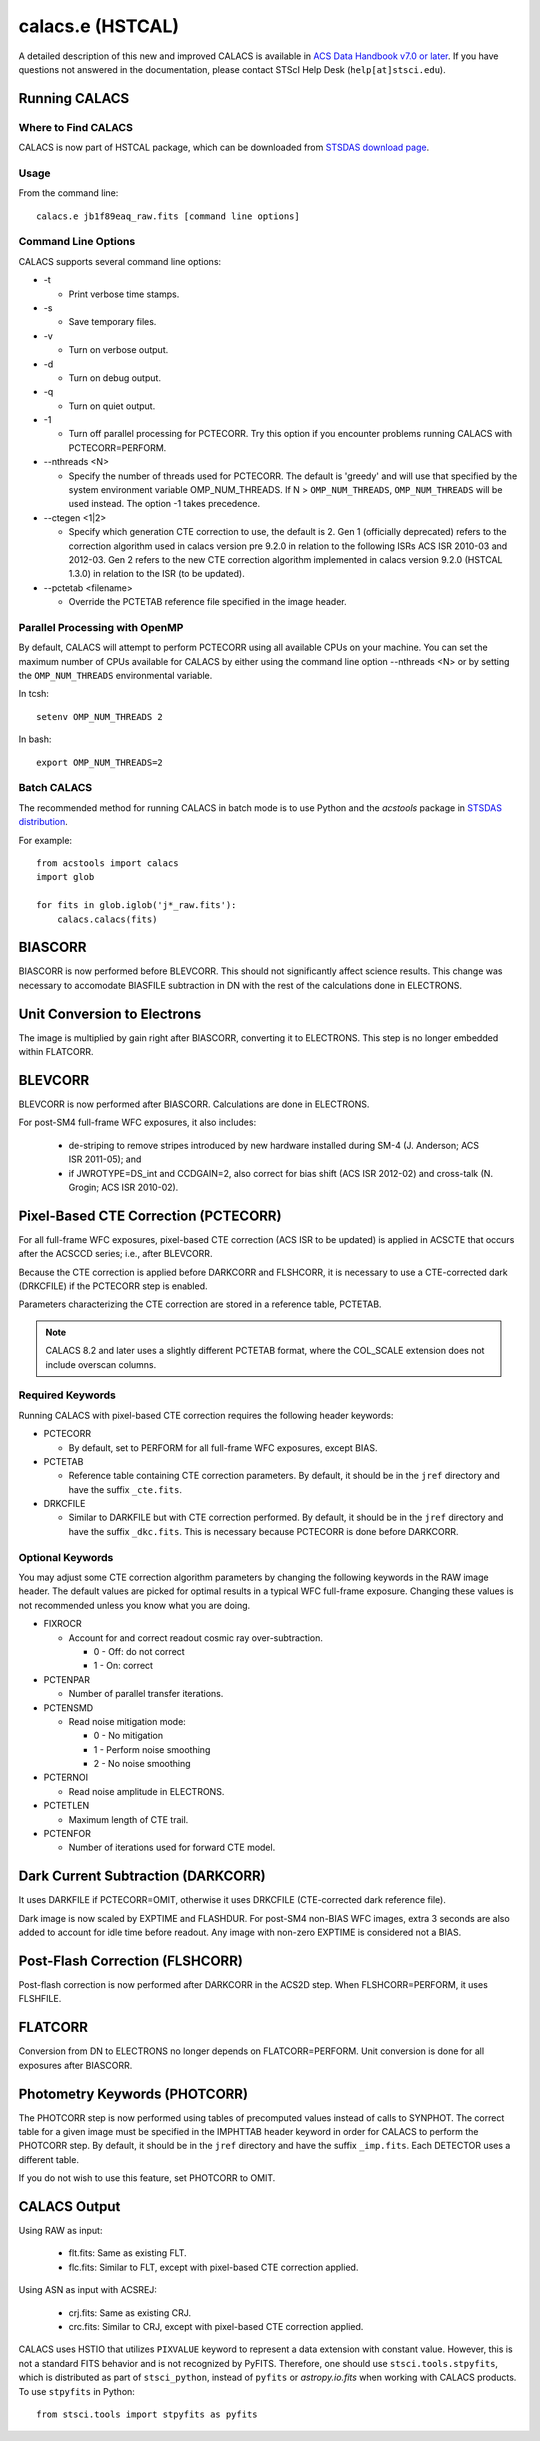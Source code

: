 *****************
calacs.e (HSTCAL)
*****************

A detailed description of this new and improved CALACS is available in
`ACS Data Handbook v7.0 or later <http://www.stsci.edu/hst/acs/documents/handbooks/currentDHB/>`_.
If you have questions not answered in the documentation, please contact
STScI Help Desk (``help[at]stsci.edu``).


Running CALACS
==============


Where to Find CALACS
--------------------

CALACS is now part of HSTCAL package, which can be downloaded from
`STSDAS download page <http://www.stsci.edu/institute/software_hardware/stsdas/download-stsdas>`_.


Usage
-----

From the command line::

   calacs.e jb1f89eaq_raw.fits [command line options]


Command Line Options
--------------------

CALACS supports several command line options:

* -t

  * Print verbose time stamps.

* -s

  * Save temporary files.

* -v

  * Turn on verbose output.

* -d

  * Turn on debug output.

* -q

  * Turn on quiet output.

* -1

  * Turn off parallel processing for PCTECORR. Try this option if you encounter
    problems running CALACS with PCTECORR=PERFORM.

* --nthreads <N>

  * Specify the number of threads used for PCTECORR.
    The default is 'greedy' and will use that specified by the system environment variable OMP_NUM_THREADS.
    If N > ``OMP_NUM_THREADS``, ``OMP_NUM_THREADS`` will be used instead. The option -1 takes precedence.

* --ctegen <1|2>

  * Specify which generation CTE correction to use, the default is 2. Gen 1 (officially deprecated) refers to
    the correction algorithm used in calacs version pre 9.2.0 in relation to the following ISRs
    ACS ISR 2010-03 and 2012-03. Gen 2 refers to the new CTE correction algorithm implemented in calacs
    version 9.2.0 (HSTCAL 1.3.0) in relation to the ISR (to be updated).

* --pctetab <filename>

  * Override the PCTETAB reference file specified in the image header.

Parallel Processing with OpenMP
-------------------------------

By default, CALACS will attempt to perform PCTECORR using all available CPUs on
your machine. You can set the maximum number of CPUs available for CALACS by
either using the command line option --nthreads <N> or by
setting the ``OMP_NUM_THREADS`` environmental variable.

In tcsh::

  setenv OMP_NUM_THREADS 2

In bash::

  export OMP_NUM_THREADS=2


Batch CALACS
------------

The recommended method for running CALACS in batch mode is to use Python and
the `acstools` package in `STSDAS distribution
<http://www.stsci.edu/institute/software_hardware/stsdas/download-stsdas>`_.

For example::

    from acstools import calacs
    import glob

    for fits in glob.iglob('j*_raw.fits'):
        calacs.calacs(fits)


BIASCORR
========

BIASCORR is now performed before BLEVCORR. This should not significantly affect
science results. This change was necessary to accomodate BIASFILE subtraction in
DN with the rest of the calculations done in ELECTRONS.


Unit Conversion to Electrons
============================

The image is multiplied by gain right after BIASCORR, converting it to
ELECTRONS. This step is no longer embedded within FLATCORR.


BLEVCORR
========

BLEVCORR is now performed after BIASCORR. Calculations are done in ELECTRONS.

For post-SM4 full-frame WFC exposures, it also includes:

    * de-striping to remove stripes introduced by new hardware installed during
      SM-4 (J. Anderson; ACS ISR 2011-05); and
    * if JWROTYPE=DS_int and CCDGAIN=2, also correct for bias shift
      (ACS ISR 2012-02) and cross-talk (N. Grogin; ACS ISR 2010-02).


Pixel-Based CTE Correction (PCTECORR)
=====================================

For all full-frame WFC exposures, pixel-based CTE correction (ACS ISR to be updated)
is applied in ACSCTE that occurs after the ACSCCD series;
i.e., after BLEVCORR.

Because the CTE correction is applied before DARKCORR and FLSHCORR, it is
necessary to use a CTE-corrected dark (DRKCFILE) if
the PCTECORR step is enabled.

Parameters characterizing the CTE correction are stored in a reference table,
PCTETAB.

.. note::

    CALACS 8.2 and later uses a slightly different PCTETAB format, where
    the COL_SCALE extension does not include overscan columns.

Required Keywords
-----------------

Running CALACS with pixel-based CTE correction requires the following header
keywords:

* PCTECORR

  * By default, set to PERFORM for all full-frame WFC exposures, except BIAS.

* PCTETAB

  * Reference table containing CTE correction parameters. By default, it should
    be in the ``jref`` directory and have the suffix ``_cte.fits``.

* DRKCFILE

  * Similar to DARKFILE but with CTE correction performed. By default, it should
    be in the ``jref`` directory and have the suffix ``_dkc.fits``. This is
    necessary because PCTECORR is done before DARKCORR.

Optional Keywords
-----------------

You may adjust some CTE correction algorithm parameters by changing the
following keywords in the RAW image header. The default values are picked for
optimal results in a typical WFC full-frame exposure. Changing these values is
not recommended unless you know what you are doing.

* FIXROCR

  * Account for and correct readout cosmic ray over-subtraction.

    * 0 - Off: do not correct
    * 1 - On: correct

* PCTENPAR

  * Number of parallel transfer iterations.

* PCTENSMD

  * Read noise mitigation mode:

    * 0 - No mitigation
    * 1 - Perform noise smoothing
    * 2 - No noise smoothing

* PCTERNOI

  * Read noise amplitude in ELECTRONS.

* PCTETLEN

  * Maximum length of CTE trail.

* PCTENFOR

  * Number of iterations used for forward CTE model.


Dark Current Subtraction (DARKCORR)
===================================

It uses DARKFILE if PCTECORR=OMIT, otherwise it uses DRKCFILE (CTE-corrected
dark reference file).

Dark image is now scaled by EXPTIME and FLASHDUR. For post-SM4 non-BIAS
WFC images, extra 3 seconds are also added to account for idle time before
readout. Any image with non-zero EXPTIME is considered not a BIAS.


Post-Flash Correction (FLSHCORR)
================================

Post-flash correction is now performed after DARKCORR in the ACS2D step.
When FLSHCORR=PERFORM, it uses FLSHFILE.


FLATCORR
========

Conversion from DN to ELECTRONS no longer depends on FLATCORR=PERFORM. Unit
conversion is done for all exposures after BIASCORR.


Photometry Keywords (PHOTCORR)
==============================

The PHOTCORR step is now performed using tables of precomputed values instead
of calls  to SYNPHOT. The correct table for a given image must be specified
in the IMPHTTAB header keyword in order for CALACS to perform the PHOTCORR step.
By default, it should be in the ``jref`` directory and have the suffix
``_imp.fits``. Each DETECTOR uses a different table.

If you do not wish to use this feature, set PHOTCORR to OMIT.


CALACS Output
=============

Using RAW as input:

    * flt.fits: Same as existing FLT.
    * flc.fits: Similar to FLT, except with pixel-based CTE correction applied.

Using ASN as input with ACSREJ:

    * crj.fits: Same as existing CRJ.
    * crc.fits: Similar to CRJ, except with pixel-based CTE correction applied.

CALACS uses HSTIO that utilizes ``PIXVALUE`` keyword to represent a data
extension with constant value. However, this is not a standard FITS behavior
and is not recognized by PyFITS. Therefore, one should use
``stsci.tools.stpyfits``, which is distributed as part of ``stsci_python``,
instead of ``pyfits`` or `astropy.io.fits` when working with CALACS products.
To use ``stpyfits`` in Python::

    from stsci.tools import stpyfits as pyfits
